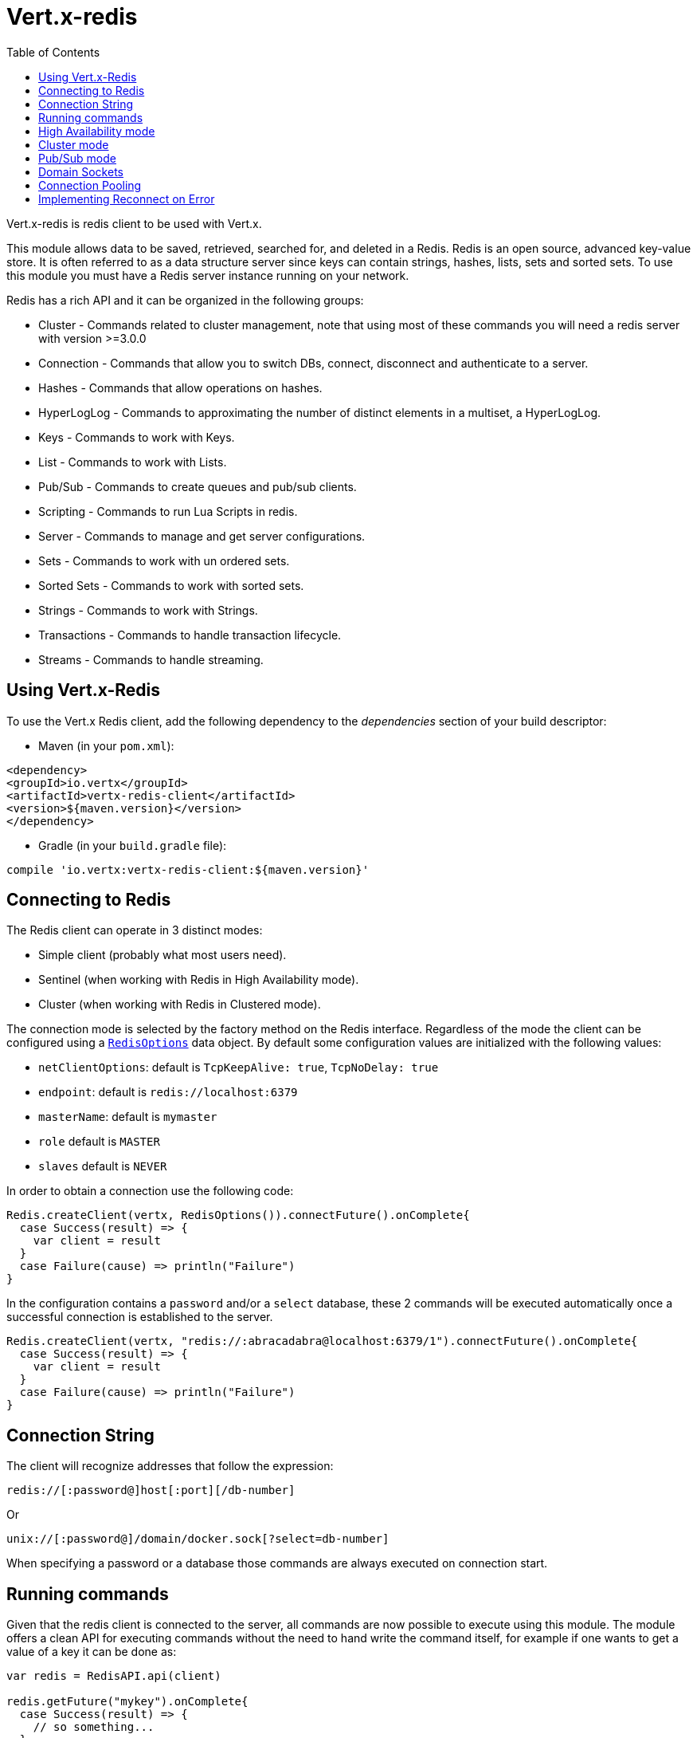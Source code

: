 = Vert.x-redis
:toc: left

Vert.x-redis is redis client to be used with Vert.x.

This module allows data to be saved, retrieved, searched for, and deleted in a Redis. Redis is an open source, advanced
key-value store. It is often referred to as a data structure server since keys can contain  strings, hashes, lists, sets
and sorted sets. To use this module you must have a Redis server instance running on your network.

Redis has a rich API and it can be organized in the following groups:

* Cluster - Commands related to cluster management, note that using most of these commands you will need a redis server with version &gt;=3.0.0
* Connection - Commands that allow you to switch DBs, connect, disconnect and authenticate to a server.
* Hashes - Commands that allow operations on hashes.
* HyperLogLog - Commands to approximating the number of distinct elements in a multiset, a HyperLogLog.
* Keys - Commands to work with Keys.
* List - Commands to work with Lists.
* Pub/Sub - Commands to create queues and pub/sub clients.
* Scripting - Commands to run Lua Scripts in redis.
* Server - Commands to manage and get server configurations.
* Sets - Commands to work with un ordered sets.
* Sorted Sets - Commands to work with sorted sets.
* Strings - Commands to work with Strings.
* Transactions - Commands to handle transaction lifecycle.
* Streams - Commands to handle streaming.

== Using Vert.x-Redis

To use the Vert.x Redis client, add the following dependency to the _dependencies_ section of your build descriptor:

* Maven (in your `pom.xml`):

[source,xml,subs="+attributes"]
----
<dependency>
<groupId>io.vertx</groupId>
<artifactId>vertx-redis-client</artifactId>
<version>${maven.version}</version>
</dependency>
----

* Gradle (in your `build.gradle` file):

[source,groovy,subs="+attributes"]
----
compile 'io.vertx:vertx-redis-client:${maven.version}'
----

== Connecting to Redis

The Redis client can operate in 3 distinct modes:

* Simple client (probably what most users need).
* Sentinel (when working with Redis in High Availability mode).
* Cluster (when working with Redis in Clustered mode).

The connection mode is selected by the factory method on the Redis interface. Regardless of the mode the client can be
configured using a `link:../dataobjects.html#RedisOptions[RedisOptions]` data object. By default some configuration values are
initialized with the following values:

* `netClientOptions`: default is `TcpKeepAlive: true`, `TcpNoDelay: true`
* `endpoint`: default is `redis://localhost:6379`
* `masterName`: default is `mymaster`
* `role` default is `MASTER`
* `slaves` default is `NEVER`

In order to obtain a connection use the following code:

[source,scala]
----
Redis.createClient(vertx, RedisOptions()).connectFuture().onComplete{
  case Success(result) => {
    var client = result
  }
  case Failure(cause) => println("Failure")
}

----

In the configuration contains a `password` and/or a `select` database, these 2 commands will be executed automatically
once a successful connection is established to the server.

[source,scala]
----
Redis.createClient(vertx, "redis://:abracadabra@localhost:6379/1").connectFuture().onComplete{
  case Success(result) => {
    var client = result
  }
  case Failure(cause) => println("Failure")
}

----

== Connection String

The client will recognize addresses that follow the expression:

----
redis://[:password@]host[:port][/db-number]
----

Or

----
unix://[:password@]/domain/docker.sock[?select=db-number]
----

When specifying a password or a database those commands are always executed on connection start.


== Running commands

Given that the redis client is connected to the server, all commands are now possible to execute using this module.
The module offers a clean API for executing commands without the need to hand write the command itself, for example
if one wants to get a value of a key it can be done as:

[source,scala]
----
var redis = RedisAPI.api(client)

redis.getFuture("mykey").onComplete{
  case Success(result) => {
    // so something...
  }
  case Failure(cause) => println("Failure")
}

----

The response object is a generic type that allow converting from the basic redis types to your language types. For
example, if your response is of type `INTEGER` then you can get the value as any numeric primitive type `int`, `long`,
etc...

Or you can perform more complex tasks such as handling responses as iterators:

[source,scala]
----
// this is a multi redis response (think of it as an array
if (response.type() == ResponseType.MULTI) {
  response.foreach(item => {
    // do something with item...
  })

}

----

== High Availability mode

To work with high availability mode the connection creation is quite similar:

[source,scala]
----
Redis.createClient(vertx, RedisOptions()
  .setType(RedisClientType.SENTINEL)
  .setConnectionStrings(Set("redis://127.0.0.1:5000", "redis://127.0.0.1:5001", "redis://127.0.0.1:5002"))
  .setMasterName("sentinel7000")
  .setRole(RedisRole.MASTER)
).connectFuture().onComplete{
  case Success(result) => println("Success")
  case Failure(cause) => println("Failure")
}

----

What is important to notice is that in this mode, an extra connection is established to the server(s) and behind the
scenes the client will listen for events from the sentinel. When the sentinel notifies that we switched masters, then
an exception is send to the client and you can decide what to do next.

== Cluster mode

To work with cluster the connection creation is quite similar:

[source,scala]
----
var options = RedisOptions()
  .setConnectionStrings(Set("redis://127.0.0.1:7000", "redis://127.0.0.1:7001", "redis://127.0.0.1:7002", "redis://127.0.0.1:7003", "redis://127.0.0.1:7004", "redis://127.0.0.1:7005"))


----

In this case the configuration requires one of more members of the cluster to be known. This list will be used to ask
the cluster for the current configuration, which means if any of the listed members is not available it will be skipped.

In cluster mode a connection is established to each node and special care is needed when executing commands. It is
recommended to read redis manual in order to understand how clustering works. The client operating in this mode will do
a best effort to identify which slot is used by the executed command in order to execute it on the right node. There
could be cases where this isn't possible to identify and in that case as a best effort the command will be run on a
random node.

== Pub/Sub mode

Redis supports queues and pub/sub mode, when operated in this mode once a connection invokes a subscriber mode then
it cannot be used for running other commands than the command to leave that mode.

To start a subscriber one would do:

[source,scala]
----

Redis.createClient(vertx, RedisOptions()).connectFuture().onComplete{
  case Success(result) => {
    var client = result

    client.handler((message: io.vertx.scala.redis.client.Response) => {
      // do whatever you need to do with your message
    })
  }
  case Failure(cause) => println("Failure")
}

----

And from another place in the code publish messages to the queue:

[source,scala]
----

redis.sendFuture(Request.cmd(Command.PUBLISH).arg("channel1").arg("Hello World!")).onComplete{
  case Success(result) => {
    // published!
  }
  case Failure(cause) => println("Failure")
}

----

NOTE: It is important to remember that the commands `SUBSCRIBE`, `UNSUBSCRIBE`, `PSUBSCRIBE` and `PUNSUBSCRIBE` are `void`.
This means that the result in case of success is `null` not a instance of response. All messages are then routed through
the handler on the client.

== Domain Sockets

Most of the examples shown connecting to a TCP sockets, however it is also possible to use Redis connecting to a UNIX
domain docket:

[source,scala]
----

Redis.createClient(vertx, "unix:///tmp/redis.sock").connectFuture().onComplete{
  case Success(result) => {
    var client = result
  }
  case Failure(cause) => println("Failure")
}

----

Be aware that HA and cluster modes report server addresses always on TCP addresses not domain sockets. So the
combination is not possible. Not because of this client but how Redis works.

== Connection Pooling

All client variations are backed by a connection pool. By default the configuration sets the pool size to 1, which means
that it operates just like a single connection. There are 4 tunnables for the pool:

* `maxPoolSize` the max number of connections on the pool (default `6`)
* `maxPoolWaiting` the max waiting handlers to get a connection on a queue (default `24`)
* `poolCleanerInterval` the interval when connections will be clean default is `-1` (disabled)
* `poolRecycleTimeout` the timeout to keep an open connection on the pool waiting and then close (default `15_000`)

Pooling is quite useful to avoid custom connection management, for example you can just use as:

[source,scala]
----
Redis.createClient(vertx, "redis://localhost:7006").sendFuture(Request.cmd(Command.PING)).onComplete{
  case Success(result) => {
    // Should have received a pong...
  }
  case Failure(cause) => println("Failure")
}

----

It is important to observe that no connection was acquired or returned, it's all handled by the pool. However there might
be some scalability issues when more than 1 concurrent request attempts to get a connection from the pool, in order to
overcome this we need to tune the pool. A common configuration is to set the maximum size of the pool to the number of
available CPU cores and allow requests to get a connection from the pool to queue:

[source,scala]
----
Redis.createClient(vertx, RedisOptions()
  .setConnectionString("redis://localhost:7006")
  .setMaxPoolSize(8)
  .setMaxWaitingHandlers(32)
).sendFuture(Request.cmd(Command.PING)).onComplete{
  case Success(result) => {
    // Should have received a pong...
  }
  case Failure(cause) => println("Failure")
}

----

NOTE: Pooling is not compatible with `SUBSCRIBE`, `UNSUBSCRIBE`, `PSUBSCRIBE` or `PUNSUBSCRIBE` because these commands
will modify the way the connection operates and the connection cannot be reused.

== Implementing Reconnect on Error

While the connection pool is quite useful, for performance, a connection should not be auto managed but controlled by
you. In this case you will need to handle connection recovery, error handling and reconnect.

A typical scenario is that a user will want to reconnect to the server whenever an error occurs. The automatic reconnect
is not part of the redis client as it will force a behaviour that might not match the user expectations, for example:

1. What should happen to current in-flight requests?
2. Should the exception handler be invoked or not?
3. What if the retry will also fail?
4. Should the previous state (db, authentication, subscriptions) be restored?
5. Etc...

In order to give the user full flexibility, this decision should not be performed by the client. However a simple
reconnect with backoff timeout could be implemented as follows:

[source,scala]
----
Code not translatable
----

In this example the client object will be replaced on reconnect and the application will retry up to 16 times with a
backoff up to 1280ms. By discarding the client we ensure that all old inflight responses are lost and all new ones
will be on the new connection.